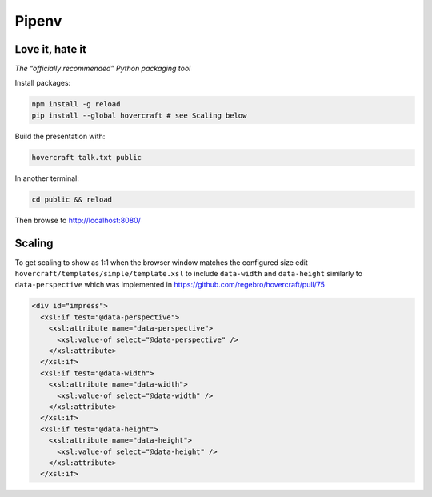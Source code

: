 ======
Pipenv
======
Love it, hate it
----------------

*The “officially recommended” Python packaging tool*

Install packages:

.. code:: sh

    npm install -g reload
    pip install --global hovercraft # see Scaling below

Build the presentation with:

.. code:: sh

    hovercraft talk.txt public

In another terminal:

.. code:: sh

    cd public && reload

Then browse to http://localhost:8080/

Scaling
-------

To get scaling to show as 1:1 when the browser window matches the configured
size edit ``hovercraft/templates/simple/template.xsl`` to include
``data-width`` and ``data-height`` similarly to ``data-perspective`` which was
implemented in https://github.com/regebro/hovercraft/pull/75

.. code::

      <div id="impress">
        <xsl:if test="@data-perspective">
          <xsl:attribute name="data-perspective">
            <xsl:value-of select="@data-perspective" />
          </xsl:attribute>
        </xsl:if>
        <xsl:if test="@data-width">
          <xsl:attribute name="data-width">
            <xsl:value-of select="@data-width" />
          </xsl:attribute>
        </xsl:if>
        <xsl:if test="@data-height">
          <xsl:attribute name="data-height">
            <xsl:value-of select="@data-height" />
          </xsl:attribute>
        </xsl:if>

.. vim: ft=rst
